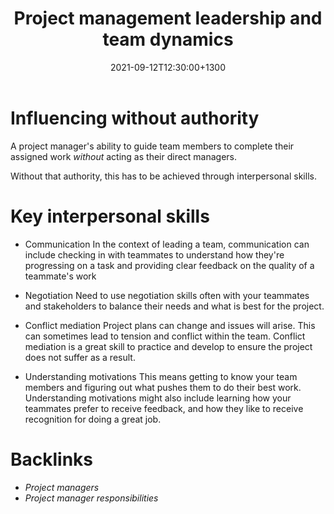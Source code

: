 #+title: Project management leadership and team dynamics
#+date: 2021-09-12T12:30:00+1300
#+lastmod: 2021-09-12T12:30:00+1300
#+categories[]: Zettels
#+tags[]: Coursera Project_management

* Influencing without authority

A project manager's ability to guide team members to complete their assigned work /without/ acting as their direct managers.

Without that authority, this has to be achieved through interpersonal skills.

* Key interpersonal skills
- Communication
  In the context of leading a team, communication can include checking in with teammates to understand how they're progressing on a task and providing clear feedback on the quality of a teammate's work

- Negotiation
  Need to use negotiation skills often with your teammates and stakeholders to balance their needs and what is best for the project.

- Conflict mediation
  Project plans can change and issues will arise. This can sometimes lead to tension and conflict within the team. Conflict mediation is a great skill to practice and develop to ensure the project does not suffer as a result.

- Understanding motivations
  This means getting to know your team members and figuring out what pushes them to do their best work. Understanding motivations might also include learning how your teammates prefer to receive feedback, and how they like to receive recognition for doing a great job.

* Backlinks
- [[{{< ref "202109111201-project-managers" >}}][Project managers]]
- [[{{< ref "202109120921-project-manager-responsibilities" >}}][Project manager responsibilities]]
